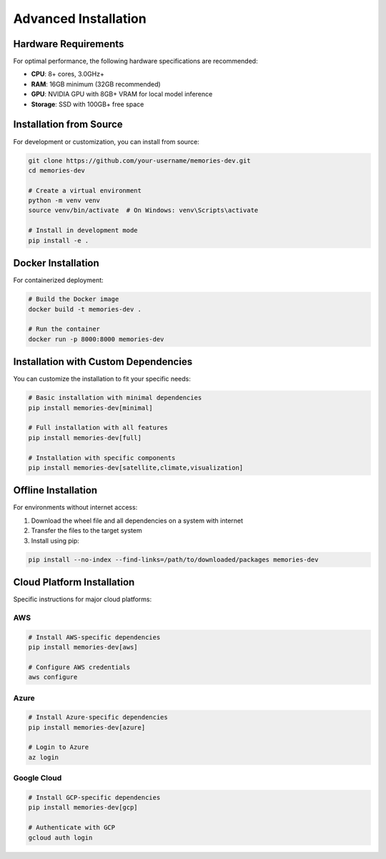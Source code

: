 ====================
Advanced Installation
====================


Hardware Requirements
--------------------

For optimal performance, the following hardware specifications are recommended:

* **CPU**: 8+ cores, 3.0GHz+
* **RAM**: 16GB minimum (32GB recommended)
* **GPU**: NVIDIA GPU with 8GB+ VRAM for local model inference
* **Storage**: SSD with 100GB+ free space

Installation from Source
-----------------------

For development or customization, you can install from source:

.. code-block:: bash

   git clone https://github.com/your-username/memories-dev.git
   cd memories-dev
   
   # Create a virtual environment
   python -m venv venv
   source venv/bin/activate  # On Windows: venv\Scripts\activate
   
   # Install in development mode
   pip install -e .

Docker Installation
-----------------

For containerized deployment:

.. code-block:: bash

   # Build the Docker image
   docker build -t memories-dev .
   
   # Run the container
   docker run -p 8000:8000 memories-dev

Installation with Custom Dependencies
-----------------------------------

You can customize the installation to fit your specific needs:

.. code-block:: bash

   # Basic installation with minimal dependencies
   pip install memories-dev[minimal]
   
   # Full installation with all features
   pip install memories-dev[full]
   
   # Installation with specific components
   pip install memories-dev[satellite,climate,visualization]

Offline Installation
------------------

For environments without internet access:

1. Download the wheel file and all dependencies on a system with internet
2. Transfer the files to the target system
3. Install using pip:

.. code-block:: bash

   pip install --no-index --find-links=/path/to/downloaded/packages memories-dev

Cloud Platform Installation
-------------------------

Specific instructions for major cloud platforms:

AWS
~~~

.. code-block:: bash

   # Install AWS-specific dependencies
   pip install memories-dev[aws]
   
   # Configure AWS credentials
   aws configure

Azure
~~~~~

.. code-block:: bash

   # Install Azure-specific dependencies
   pip install memories-dev[azure]
   
   # Login to Azure
   az login

Google Cloud
~~~~~~~~~~~

.. code-block:: bash

   # Install GCP-specific dependencies
   pip install memories-dev[gcp]
   
   # Authenticate with GCP
   gcloud auth login 